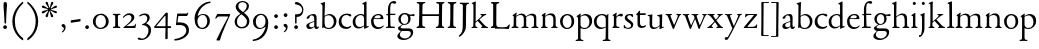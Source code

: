 SplineFontDB: 3.0
FontName: JonesOldstyle
FullName: Jones Oldstyle
FamilyName: Jones Oldstyle
Weight: Regular
Copyright: Created by trashman with FontForge 2.0 (http://fontforge.sf.net)
UComments: "Scan 6400, cut 1200, no scaling.+AAoA-Or cut 1250, scale 104.2%.+AAoA-Print at 14pt to match original size (DOUBLE CHECK THIS......)" 
Version: 0.1
ItalicAngle: 0
UnderlinePosition: -100
UnderlineWidth: 50
Ascent: 672
Descent: 328
LayerCount: 3
Layer: 0 0 "Back"  1
Layer: 1 0 "Fore"  0
Layer: 2 0 "backup"  0
NeedsXUIDChange: 1
XUID: [1021 658 797806517 11461781]
OS2Version: 0
OS2_WeightWidthSlopeOnly: 0
OS2_UseTypoMetrics: 1
CreationTime: 1288472788
ModificationTime: 1291015119
OS2TypoAscent: 0
OS2TypoAOffset: 1
OS2TypoDescent: 0
OS2TypoDOffset: 1
OS2TypoLinegap: 0
OS2WinAscent: 0
OS2WinAOffset: 1
OS2WinDescent: 0
OS2WinDOffset: 1
HheadAscent: 0
HheadAOffset: 1
HheadDescent: 0
HheadDOffset: 1
OS2Vendor: 'PfEd'
MarkAttachClasses: 1
DEI: 91125
Encoding: UnicodeBmp
UnicodeInterp: none
NameList: Adobe Glyph List
DisplaySize: -48
AntiAlias: 1
FitToEm: 1
WinInfo: 108 12 4
BeginPrivate: 9
BlueValues 7 [-12 0]
OtherBlues 2 []
BlueScale 8 0.039625
BlueShift 1 7
BlueFuzz 1 0
StdHW 4 [36]
StemSnapH 28 [20 25 30 36 44 48 63 79 86]
StdVW 4 [66]
StemSnapV 28 [65 66 68 71 72 75 78 80 84]
EndPrivate
BeginChars: 65537 84

StartChar: a
Encoding: 97 97 0
Width: 364
VWidth: 0
Flags: HW
HStem: -10 47<88.5 194.686 270 337.28> 329 40<130.874 215.384>
VStem: 28 78<44.3047 113.218> 39 88<262.215 307.223> 230 62<45.8875 160.999 181.616 317.1>
LayerCount: 3
Fore
SplineSet
169 327 m 0
 143.57050851 327 131 318 120 312 c 1
 120 312 120 287 110 270 c 0
 102 257 87 243 64 243 c 0
 47 243 41 254 41 261 c 0
 41 298 124 362 208 362 c 0
 264 362 291 339 291 262 c 0
 291 205 288 118 288 91 c 0
 288 68 290 43 310 43 c 0
 324 43 336 54 342 54 c 0
 347 54 348 50 348 45 c 0
 348 21 316 -9 289 -9 c 0
 251 -9 237 15 232 44 c 1
 206 18 171 -10 109 -10 c 0
 62 -10 33 24 33 64 c 0
 33 118 95 141 146 158 c 2
 232 186 l 1
 232 268 230 327 169 327 c 0
105 89 m 0
 105 51 129 33 165 33 c 0
 204 33 232 61 232 61 c 1
 232 169 l 1
 232 169 182 153 150 140 c 0
 112 125 105 104 105 89 c 0
EndSplineSet
EndChar

StartChar: b
Encoding: 98 98 1
Width: 445
VWidth: 10
Flags: HW
HStem: -3 29<166.027 272.68> 5 21G<62 70.5> 340 34<172.336 272.927>
VStem: 63 58<60.9202 318.859 342.355 564.411> 350 66<97.6526 263.286>
LayerCount: 3
Fore
SplineSet
412 184 m 0
 412 100 360 -10 217 -10 c 0
 159 -10 108 16 100 16 c 0
 79 16 78 -2 60 -2 c 0
 54 -2 52 2 52 10 c 0
 52 17 57 51 57 71 c 0
 59 229 61 393 61 554 c 0
 61 587 58 600 26 612 c 0
 18 615 14 619 14 623 c 0
 14 628 18 633 28 636 c 0
 55 644 85 654 105 662 c 0
 109 663 113 664 116 664 c 4
 122 664 125 661 125 649 c 0
 125 632 115 347 115 325 c 0
 115 317 115 316 121 320 c 0
 145 337 192 365 239 365 c 0
 334 365 412 281 412 184 c 0
220 17 m 0
 296 17 347 97 347 170 c 0
 347 256 293 333 210 333 c 0
 157 333 115 293 115 293 c 1
 115 180 l 2
 115 94 116 17 220 17 c 0
EndSplineSet
EndChar

StartChar: c
Encoding: 99 99 2
Width: 362
VWidth: -3
Flags: HW
HStem: -18 45<153.158 287.664> 327 35<146.834 262.709>
VStem: 21 61<100.775 254.837>
LayerCount: 3
Fore
SplineSet
334 318 m 0
 334 300 324 291 305 291 c 0
 285 291 268 310 253 318 c 0
 241 324 229 327 210 327 c 0
 127 327 85 260 85 183 c 0
 85 94 147 34 226 34 c 0
 290 34 311 66 323 66 c 0
 329 66 331 59 331 55 c 0
 331 22 270 -14 202 -14 c 0
 96 -14 18 46 18 159 c 0
 18 275 100 362 230 362 c 0
 269 362 334 355 334 318 c 0
EndSplineSet
EndChar

StartChar: d
Encoding: 100 100 3
Width: 445
VWidth: -5
Flags: HW
HStem: -14 39<143.498 257.321> 322 27<172.144 271.609>
VStem: 28 68<75.8731 237.919> 313 62<34.0037 37 50.309 291.836 341.554 593.25>
LayerCount: 3
Fore
SplineSet
288 35 m 0
 258 11 230 -13 163 -13 c 0
 65 -13 17 63 17 150 c 0
 17 268 111 350 228 350 c 0
 260 350 273 341 293 333 c 0
 301 330 302 328 302 342 c 2
 302 563 l 2
 302 587 290 592 275 595 c 0
 265 597 254 598 254 607 c 0
 254 612 257 615 263 618 c 0
 286 630 346 663 354 663 c 0
 361 663 363 657 363 642 c 0
 363 610 364 106 364 61 c 0
 364 44 367 39 373 39 c 0
 383 39 404 51 409 51 c 0
 413 51 416 45 416 32 c 0
 416 27 413 22 409 20 c 0
 382 9 318 -21 312 -21 c 0
 304 -21 302 -18 302 -10 c 0
 302 1 304 26 304 33 c 0
 304 51 296 42 288 35 c 0
213 323 m 0
 144 323 83 252 83 172 c 0
 83 88 115 23 197 23 c 0
 251 23 302 66 302 66 c 1
 302 235 l 2
 302 295 262 323 213 323 c 0
EndSplineSet
Layer: 2
SplineSet
288 35 m 4
 258 11 230 -13 163 -13 c 4
 65 -13 17 63 17 150 c 4
 17 268 111 350 228 350 c 4
 260 350 273 341 293 333 c 4
 301 330 302 328 302 342 c 6
 302 561 l 6
 302 587 290 591 275 593 c 4
 265 594 253 594 252 603 c 4
 251 613 257 616 263 619 c 4
 289 633 344 660 349 660 c 4
 358 660 363 658 363 640 c 4
 363 608 364 106 364 61 c 4
 364 44 367 39 373 39 c 4
 383 39 404 51 409 51 c 4
 413 51 416 45 416 32 c 4
 416 27 413 22 409 20 c 4
 382 9 316 -21 310 -21 c 4
 302 -21 300 -18 300 -10 c 4
 300 1 304 26 304 33 c 4
 304 51 296 42 288 35 c 4
213 323 m 4
 144 323 83 252 83 172 c 4
 83 88 115 23 197 23 c 4
 251 23 302 66 302 66 c 5
 302 235 l 6
 302 295 262 323 213 323 c 4
EndSplineSet
EndChar

StartChar: e
Encoding: 101 101 4
Width: 376
VWidth: 0
Flags: HW
HStem: -12 45<150.376 289.778> 236 22<109.001 258.271> 338 27<156.318 252.777>
VStem: 26 62<101.067 234.433> 270 66<243.5 320.151>
LayerCount: 3
Fore
SplineSet
26 172 m 0
 26 283 98 365 214 365 c 0
 311 365 336 300 336 248 c 0
 336 239 327 233 319 233 c 2
 103 236 l 2
 91 236 88 217 88 194 c 0
 88 112 130 33 223 33 c 0
 279 33 310 58 323 71 c 0
 327 75 331 78 335 78 c 0
 338 78 342 75 342 70 c 0
 342 67 341 64 339 60 c 0
 326 31 271 -12 199 -12 c 0
 87 -12 26 63 26 172 c 0
124 255 m 2
 226 257 l 2
 258 258 270 279 270 291 c 0
 270 318 241 336 209 336 c 0
 135 336 110 281 110 264 c 0
 110 257 111 255 124 255 c 2
EndSplineSet
EndChar

StartChar: f
Encoding: 102 102 5
Width: 285
VWidth: 0
Flags: HW
HStem: -3 33<20.4565 75.666 144.293 246.977> 322 32<131 258.999> 619 51<150.44 258.916>
VStem: 75 56<36.9089 317 354.052 579.829>
LayerCount: 3
Fore
SplineSet
242 603 m 0
 226 603 214 608 204 613 c 0
 195 618 187 619 180 619 c 0
 143 619 131 559 131 506 c 2
 131 354 l 1
 250 354 l 2
 258 354 259 350 259 338 c 0
 259 327 259 322 251 322 c 2
 131 322 l 1
 136 93 l 2
 137 34 138 33 184 33 c 2
 199 33 l 2
 221 33 247 33 247 13 c 0
 247 4 245 -3 219 -3 c 0
 188 -3 140 0 112 0 c 0
 88 0 59 -3 40 -3 c 0
 26 -3 20 0 20 10 c 0
 20 24 38 25 52 27 c 0
 69 30 76 40 76 50 c 2
 75 301 l 2
 75 317 75 317 61 317 c 2
 41 317 l 2
 27 317 27 322 27 327 c 0
 27 342 55 345 69 349 c 0
 77 352 75 356 75 368 c 0
 75 385 73 424 73 437 c 0
 73 534 92 598 138 639 c 0
 156 655 186 672 225 672 c 0
 250 672 280 662 280 634 c 0
 280 611 257 603 242 603 c 0
EndSplineSet
EndChar

StartChar: g
Encoding: 103 103 6
Width: 472
VWidth: 0
Flags: HW
HStem: -304 38<153.009 289.165> -71 65<125.305 359.139> 86 22<172.734 257.404> 289 53<353.243 462> 302 35<352 440.703> 336 32<166.166 266.621>
VStem: 34 62<-219.58 -145.828> 49 65<-20.5 36.6335> 58 62<154.993 293.796> 306 60<156.389 300.724> 370 59<-183.745 -84.5949>
DStem2: 112 64 144 66 0.787938 0.615755<-17.3525 52.354>
LayerCount: 3
Fore
SplineSet
212 86 m 0xe8e0
 200 86 184 88 176 89 c 1
 176 89 161 81 144 66 c 0
 130 54 114 36 114 28 c 0xe960
 114 0 138 -6 206 -6 c 2
 320 -6 l 2
 391 -6 429 -39 429 -99 c 0
 429 -224 309 -304 191 -304 c 0
 119 -304 34 -275 34 -202 c 0xea60
 34 -154 88 -110 124 -70 c 1
 97 -64 49 -41 49 0 c 0xe960
 49 30 84 46 112 64 c 0
 143 84 155 94 155 94 c 1
 120 112 58 149 58 227 c 0
 58 295 122 368 216 368 c 0xe4e0
 291 368 325 337 336 337 c 0xe8e0
 345 337 436 342 441 342 c 0
 458 342 462 340 462 324 c 2
 462 304 l 2
 462 291 451 289 444 289 c 0xf0e0
 437 289 357 302 353 302 c 0
 352 302 352 301 352 300 c 0
 352 294 366 272 366 236 c 0
 366 144 296 86 212 86 c 0xe8e0
370 -124 m 0
 370 -79 329 -71 278 -71 c 2
 148 -71 l 1
 124 -93 96 -114 96 -170 c 0xe260
 96 -221 161 -266 222 -266 c 0
 291 -266 370 -221 370 -124 c 0
213 108 m 0
 275 108 306 150 306 227 c 0
 306 286 277 336 216 336 c 0
 153 336 120 276 120 220 c 0xe4e0
 120 167 152 108 213 108 c 0
EndSplineSet
EndChar

StartChar: h
Encoding: 104 104 7
Width: 471
VWidth: 0
Flags: HW
HStem: -2 28<30.0844 74.1543 143.822 214.941 288.039 334.25 409.34 456.907> 324 38<211.899 308.943>
VStem: 76 59<30.4375 285.636 298.236 594.612> 342 61<30.1875 290.913>
LayerCount: 3
Fore
SplineSet
258 324 m 0
 187 324 135 266 135 266 c 1
 135 173 l 2
 135 143 135 114 136 83 c 0
 138 26 146 30 196 26 c 0
 205 25 215 22 215 11 c 0
 215 0 206 -2 192 -2 c 0
 178 -2 127 0 108 0 c 0
 89 0 64 -2 49 -2 c 0
 38 -2 30 0 30 11 c 0
 30 22 43 21 56 26 c 0
 73 32 76 36 76 58 c 0
 76 215 76 375 75 531 c 0
 75 580 74 588 33 605 c 0
 28 607 24 612 24 616 c 0
 24 619 27 623 32 625 c 0
 85 641 121 662 130 662 c 0
 135 662 137 651 137 646 c 0
 137 624 133 319 133 297 c 0
 133 291 135 292 139 294 c 0
 175 320 219 362 285 362 c 0
 361 362 400 325 401 244 c 2
 403 78 l 2
 403 32 412 31 444 27 c 0
 452 26 457 21 457 14 c 0
 457 2 449 -2 435 -2 c 0
 421 -2 394 0 375 0 c 0
 356 0 324 -2 309 -2 c 0
 298 -2 288 0 288 11 c 0
 288 21 294 24 304 25 c 0
 334 28 342 43 342 78 c 2
 342 160 l 2
 342 250 334 324 258 324 c 0
EndSplineSet
EndChar

StartChar: i
Encoding: 105 105 8
Width: 225
VWidth: 0
Flags: HW
HStem: -2 29<31.6785 71.8066 141.475 186.394> 576 79<72.393 143.607>
VStem: 68 80<580.181 650.607> 75 60<28 302.261>
LayerCount: 3
Fore
SplineSet
40 326 m 0xd0
 63 337 92 355 116 374 c 0
 120 377 124 379 127 379 c 0
 131 379 135 375 135 365 c 2
 133 74 l 2
 133 46 150 30 164 26 c 0
 186 20 190 16 190 8 c 0
 190 2 184 -2 176 -2 c 0
 154 -2 133 0 107 0 c 0
 90 0 60 -2 55 -2 c 0
 43 -2 31 -2 31 9 c 0
 31 20 45 21 58 27 c 0
 74 34 74 43 74 78 c 0
 74 141 75 209 75 270 c 0
 75 297 66 302 43 306 c 0
 27 309 29 321 40 326 c 0xd0
68 615 m 4xe0
 68 637 86 655 108 655 c 4
 130 655 148 637 148 615 c 4
 148 593 130 576 108 576 c 4
 86 576 68 593 68 615 c 4xe0
EndSplineSet
EndChar

StartChar: j
Encoding: 106 106 9
Width: 207
VWidth: 0
Flags: HW
HStem: -228 50<2 53.5938> 576 79<72.393 143.607>
VStem: 68 80<580.181 650.607> 76 61<-123.033 313.266>
LayerCount: 3
Fore
SplineSet
68 615 m 0xe0
 68 637 86 655 108 655 c 0
 130 655 148 637 148 615 c 0
 148 593 130 576 108 576 c 0
 86 576 68 593 68 615 c 0xe0
45 316 m 0
 33 318 28 320 28 326 c 0
 28 329 30 333 38 336 c 0
 102 359 127 377 131 377 c 0
 134 377 140 375 140 371 c 0
 140 338 137 319 137 295 c 2
 137 2 l 2
 137 -94 116 -132 82 -179 c 0
 53 -219 37 -228 10 -228 c 0
 2 -228 2 -227 2 -211 c 2
 2 -193 l 2
 2 -180 6 -178 12 -178 c 2
 33 -178 l 2
 48 -178 50 -170 57 -147 c 0
 67 -116 76 -61 76 35 c 2
 76 168 l 2xd0
 76 301 71 311 45 316 c 0
EndSplineSet
EndChar

StartChar: k
Encoding: 107 107 10
Width: 471
VWidth: 0
Flags: HW
HStem: -2 25<36.065 76.3938 147 190.985 277.015 306.681 404.687 452.985> 325 25<258.093 293.974 361.921 407.885>
VStem: 86 56<26.4429 155.312 164.003 603.62> 294 114<298.5 345>
DStem2: 251 194 207 158 0.67413 -0.738612<-21.1781 151.218>
LayerCount: 3
Fore
SplineSet
133 662 m 0
 141 662 147 655 146 645 c 0
 142 579 142 556 142 416 c 2
 142 181 l 2
 142 168 141 164 144 164 c 0
 150 164 167 180 170 183 c 0
 201 210 294 285 294 312 c 0
 294 318 285 323 278 325 c 0
 266 328 258 329 258 339 c 0
 258 350 269 350 280 350 c 0
 289 350 317 349 331 349 c 0
 347 349 379 352 387 352 c 0
 398 352 408 351 408 339 c 0
 408 330 400 326 391 324 c 0
 382 322 362 314 349 304 c 0
 320 284 284 255 253 226 c 0
 245 219 238 214 238 211 c 0
 238 207 244 202 251 194 c 2
 366 68 l 2
 391 41 408 30 440 23 c 0
 448 21 453 18 453 11 c 0
 453 -1 445 -2 431 -2 c 0
 417 -2 387 0 368 0 c 0
 349 0 312 -2 297 -2 c 0
 286 -2 277 0 277 11 c 0
 277 17 282 22 292 24 c 0
 306 27 307 33 307 40 c 0
 307 48 301 56 294 63 c 2
 207 158 l 2
 200 166 194 173 190 173 c 0
 187 173 185 171 178 166 c 2
 151 144 l 2
 141 136 136 133 136 114 c 2
 136 69 l 2
 136 36 151 27 179 23 c 0
 186 22 191 18 191 11 c 0
 191 -1 182 -2 168 -2 c 0
 154 -2 123 0 110 0 c 0
 91 0 72 -2 57 -2 c 0
 46 -2 36 -2 36 9 c 0
 36 19 41 20 51 22 c 0
 82 28 83 44 83 72 c 0
 85 182 86 282 86 385 c 0
 86 442 85 499 85 561 c 0
 85 596 73 602 47 611 c 0
 38 614 39 624 51 628 c 0
 94 643 125 662 133 662 c 0
EndSplineSet
EndChar

StartChar: l
Encoding: 108 108 11
Width: 234
VWidth: -2
Flags: HW
HStem: -2 29<25.3804 82.756 154.348 207.872>
VStem: 85 64<30.7854 602.997>
LayerCount: 3
Fore
SplineSet
151 67 m 0
 151 29 168 31 196 25 c 0
 202 24 209 18 209 11 c 0
 209 -1 201 -2 187 -2 c 0
 176 -2 160 0 118 0 c 0
 99 0 62 -4 47 -4 c 0
 36 -4 27 -2 27 9 c 0
 27 19 32 25 42 27 c 0
 84 35 87 37 87 58 c 0
 87 255 83 380 83 569 c 0
 83 594 70 600 48 610 c 0
 40 613 37 617 37 621 c 0
 37 627 45 631 56 635 c 0
 84 644 132 664 139 664 c 0
 143 664 149 662 149 652 c 0
 149 456 150 260 151 67 c 0
EndSplineSet
EndChar

StartChar: m
Encoding: 109 109 12
Width: 715
VWidth: 0
Flags: HW
HStem: -2 29<13.052 59.2233 136.644 188.941 261.07 314.418 382.596 436.907 512.07 565.516 638.624 686.838> 326 36<200.227 292.267 460.341 541.092>
VStem: 69 62<32.6486 296.421> 320 60<30.3663 289.816> 574 59<31.5 297.837>
LayerCount: 3
Fore
SplineSet
320 210 m 2
 320 278 312 326 229 326 c 0
 175 326 131 278 131 278 c 1
 130 212 129 147 129 81 c 0
 129 34 141 32 174 27 c 0
 186 25 189 18 189 11 c 0
 189 -2 180 -2 163 -2 c 0
 149 -2 122 0 103 0 c 0
 84 0 57 -2 42 -2 c 0
 31 -2 13 0 13 11 c 0
 13 22 21 26 30 28 c 0
 60 33 67 42 67 81 c 0
 67 149 69 237 69 275 c 0
 69 297 61 299 46 308 c 0
 36 313 35 321 45 327 c 0
 74 344 99 362 114 374 c 0
 118 377 130 387 137 387 c 0
 141 387 143 385 143 378 c 0
 143 371 133 327 133 317 c 0
 133 305 135 304 140 308 c 0
 173 337 231 362 270 362 c 0
 354 362 375 290 375 290 c 1
 375 290 453 360 524 360 c 0
 620 360 632 305 632 272 c 2
 633 83 l 2
 633 37 637 32 674 25 c 0
 680 24 687 18 687 11 c 0
 687 -1 678 -2 665 -2 c 0
 651 -2 627 0 608 0 c 0
 589 0 548 -2 533 -2 c 0
 522 -2 512 0 512 11 c 0
 512 21 518 25 528 26 c 0
 570 31 574 42 574 99 c 2
 574 218 l 2
 574 278 560 320 492 320 c 0
 438 320 406 294 379 272 c 1
 379 272 381 232 381 216 c 2
 380 66 l 2
 380 24 390 31 420 26 c 0
 433 24 437 18 437 11 c 0
 437 -1 429 -2 415 -2 c 0
 401 -2 374 0 355 0 c 0
 336 0 296 -2 281 -2 c 0
 270 -2 261 0 261 11 c 0
 261 21 267 26 276 27 c 0
 317 32 320 30 320 99 c 2
 320 210 l 2
EndSplineSet
EndChar

StartChar: n
Encoding: 110 110 13
Width: 471
VWidth: 0
Flags: HW
HStem: -2 29<23.0843 63.8129 137.92 192.85 279.072 324.685 398.269 443.84> 324 40<195.558 298.447>
VStem: 71 59<28.8606 293.968> 334 59<29.2893 292.416>
LayerCount: 3
Fore
SplineSet
392 83 m 0
 392 47 399 29 418 26 c 0
 430 24 444 21 444 11 c 0
 444 -1 437 -2 423 -2 c 0
 409 -2 387 0 368 0 c 0
 349 0 314 -2 299 -2 c 0
 288 -2 279 0 279 11 c 0
 279 25 290 26 304 27 c 0
 332 30 332 63 333 99 c 0
 334 135 334 169 334 205 c 0
 334 242 332 270 313 292 c 0
 294 314 266 324 239 324 c 0
 176 324 130 277 130 277 c 1
 130 87 l 2
 130 48 139 29 159 27 c 0
 174 26 193 24 193 11 c 0
 193 -1 180 -2 163 -2 c 0
 149 -2 122 0 103 0 c 0
 84 0 62 -2 47 -2 c 0
 36 -2 23 0 23 11 c 0
 23 23 36 23 48 25 c 0
 68 28 69 63 69 97 c 0
 70 148 71 232 71 251 c 0
 71 290 64 299 48 309 c 0
 39 315 39 322 51 329 c 0
 73 342 93 355 108 366 c 0
 115 371 127 380 134 380 c 0
 138 380 140 378 140 371 c 0
 140 365 132 331 131 312 c 0
 130 297 138 302 148 310 c 0
 185 340 215 364 276 364 c 0
 374 364 393 297 393 216 c 0
 393 172 392 127 392 83 c 0
EndSplineSet
EndChar

StartChar: o
Encoding: 111 111 14
Width: 410
VWidth: 0
Flags: HW
HStem: -7 27<157.665 247.898> 331 31<156.849 253.419>
VStem: 26 65<86.3209 262.655> 310 70<85.0626 277.589>
LayerCount: 3
Fore
SplineSet
92 173 m 0
 92 100 131 19 205 19 c 0
 230 19 314 24 314 179 c 0
 314 268 277 332 204 332 c 0
 165 332 92 291 92 173 c 0
26 181 m 0
 26 289 114 363 210 363 c 0
 300 363 380 306 380 176 c 0
 380 68 304 -10 202 -10 c 0
 89 -10 26 78 26 181 c 0
EndSplineSet
EndChar

StartChar: p
Encoding: 112 112 15
Width: 455
VWidth: 0
Flags: W
HStem: -299 31<13.0291 70.375 146.537 211.594> -8 26<180.603 291.848> 330 36<195.703 296.596>
VStem: 77 62<-264.102 15 47.375 293.498> 361 67<99.5379 261.428>
LayerCount: 3
Fore
SplineSet
76 -225 m 0
 77 -180 77 155 77 227 c 0
 77 274 74 282 45 301 c 0
 35 307 36 313 45 318 c 0
 105 353 128 377 136 377 c 0
 139 377 144 375 144 368 c 0
 144 362 139 334 139 324 c 0
 139 314 143 319 150 323 c 0
 174 337 218 366 265 366 c 0
 349 366 428 323 428 190 c 0
 428 81 346 -8 231 -8 c 0
 195 -8 161 2 139 15 c 1
 139 -205 l 2
 139 -263 153 -263 175 -268 c 0
 189 -271 212 -273 212 -286 c 0
 212 -296 203 -299 189 -299 c 0
 183 -299 153 -296 108 -296 c 0
 78 -296 49 -299 37 -299 c 0
 23 -299 13 -295 13 -284 c 0
 13 -270 33.2764551555 -269.573532919 49 -266 c 0
 71 -261 75 -249 76 -225 c 0
361 172 m 0
 361 250 314 330 244 330 c 0
 181 330 151 304 139 295 c 1
 139 97 l 2
 139 70 164 18 231 18 c 0
 327 18 361 88 361 172 c 0
EndSplineSet
EndChar

StartChar: q
Encoding: 113 113 16
Width: 455
VWidth: 0
Flags: HW
HStem: -306 31<242.02 309.918 384.791 437.979> -10 36<162.056 275.055> 334 30<162.393 275.49>
VStem: 23 66<94.0876 263.615> 319 62<-270.211 20.2422 40.2383 302.529>
LayerCount: 3
Fore
SplineSet
234 26 m 0
 275 26 319 50 319 50 c 1
 319 243 l 2
 319 309 263 334 218 334 c 0
 137 334 89 256 89 178 c 0
 89 95 139 26 234 26 c 0
420 -275 m 0
 432 -276 438 -284 438 -291 c 0
 438 -298 431 -306 415 -306 c 0
 400 -306 364 -304 345 -304 c 0
 322 -304 276 -306 259 -306 c 0
 249 -306 242 -301 242 -291 c 0
 242 -284 247 -276 262 -275 c 0
 308 -271 313 -272 315 -226 c 0
 319 -144 319 -22 319 22 c 0
 319 33 314 32 307 27 c 0
 283 9 246 -10 199 -10 c 0
 82 -10 23 66 23 172 c 0
 23 285 104 364 234 364 c 0
 300 364 334 330 340 330 c 0
 349 330 352 337 359 348 c 0
 363 354 368 369 376 369 c 0
 380 369 386 368 386 358 c 0
 386 350 381 315 381 273 c 2
 381 -224 l 2
 381 -266 385 -272 420 -275 c 0
EndSplineSet
EndChar

StartChar: r
Encoding: 114 114 17
Width: 310
VWidth: 0
Flags: HW
HStem: -2 30<32.1152 62.7021 141.747 212.952> 299 60<186.849 280.67>
VStem: 71 62<33.8647 278.341 287.001 304.312>
LayerCount: 3
Fore
SplineSet
261 288 m 0
 237 288 221 299 196 299 c 0
 158 299 134 252 134 242 c 2
 134 74 l 2
 134 30 158 32 193 27 c 0
 207 25 213 20 213 12 c 0
 213 6 209 -2 195 -2 c 0
 173 -2 138 0 112 0 c 0
 105 0 71 -2 56 -2 c 0
 38 -2 33 1 33 8 c 0
 33 15 40 22 50 26 c 0
 69 33 73 56 73 85 c 2
 73 260 l 2
 73 293 70 300 47 306 c 0
 34 309 34 319 48 326 c 0
 85 344 124 383 135 383 c 0
 138 383 142 382 142 371 c 0
 142 360 133 316 133 291 c 0
 133 288 134 285 136 285 c 0
 138 285 170 317 173 320 c 0
 201 344 226 358 256 358 c 0
 270 358 298 351 298 321 c 0
 298 296 278 288 261 288 c 0
EndSplineSet
EndChar

StartChar: s
Encoding: 115 115 18
Width: 295
VWidth: -5
Flags: HW
HStem: -11 29<76.2743 176.806> -1 83<22.4426 55.8079> 284 74<221.25 251.798> 335 29<124.224 210.255>
VStem: 45 63<241.455 322.377> 199 59<34.7339 127.201>
LayerCount: 3
Fore
SplineSet
118 -9 m 4
 93 -9 68 -5 46 3 c 4
 26 10 18 15 18 23 c 4
 18 39 19 55 20 71 c 4x4c
 20 78 25 84 34 84 c 4x4c
 44 84 49 68 55 57 c 4
 68 34 93 20 120 20 c 4
 161 20 202 39 202 75 c 4
 202 159 44 167 44 269 c 4
 44 337 107 367 172 367 c 4
 190 367 209 363 227 359 c 4
 244 355 249 349 250 334 c 4
 250 324 251 314 251 304 c 4
 251 291 246 285 240 285 c 4
 235 285 230 288 227 294 c 4
 214 315 199 335 168 335 c 4
 132 335 105 315 105 288 c 4
 105 220 257 200 257 98 c 4
 257 26 192 -9 118 -9 c 4
EndSplineSet
EndChar

StartChar: t
Encoding: 116 116 19
Width: 312
VWidth: -2
Flags: HW
HStem: -10 49<149.552 253.241> 314 39<138.225 282.998>
VStem: 68 65<53.8892 307.877>
LayerCount: 3
Fore
SplineSet
63 89 m 2
 63 300 l 2
 63 309 62 312 55 312 c 2
 46 312 l 2
 32 312 29 317 29 324 c 0
 29 332 34 339 43 346 c 0
 65 364 91 400 100 415 c 0
 104 422 110 425 115 425 c 0
 122 425 126 419 126 408 c 2
 126 367 l 2
 126 358 126 357 134 357 c 2
 261 359 l 2
 270 359 270 356 270 338 c 0
 270 322 266 317 258 317 c 2
 134 315 l 2
 126 315 125 314 125 304 c 2
 125 125 l 2
 125 68 151 42 190 42 c 0
 212 42 234 51 249 58 c 0
 255 61 264 64 270 64 c 0
 275 64 278 60 278 55 c 0
 278 25 207 -5 164 -5 c 0
 107 -5 63 30 63 89 c 2
EndSplineSet
EndChar

StartChar: u
Encoding: 117 117 20
Width: 438
VWidth: 0
Flags: HW
HStem: -13 39<147.24 243.744> 319 28<19.0843 63.9096 258.007 306.109>
VStem: 64 66<41.6222 315.609> 68 69<104.422 350.815> 316 66<38.0051 44 63.365 312.234>
DStem2: 393 39 421 21 0.935948 0.352139<-6.81602 29.0299>
LayerCount: 3
Fore
SplineSet
265 319 m 0
 262 320 256 321 256 333 c 0
 256 345 264 345 280 346 c 0
 313 348 337 354 363 361 c 0
 366 362 369 363 371 363 c 0
 378 363 381 357 381 346 c 0
 381 333 376 167 376 60 c 0
 376 43 377 38 384 38 c 0
 387 38 401 44 411 48 c 0
 420 52 422 45 422 32 c 0
 422 28 418 26 414 25 c 0
 388 15 326 -14 316 -14 c 0
 312 -14 311 -12 311 -5 c 0
 312 6 314 29 315 49 c 0
 315 65 313 64 301 52 c 0
 268 19 224 -11 165 -11 c 0
 101 -11 66 24 66 105 c 2
 66 294 l 2
 66 315 52 317 24 321 c 0
 21 321 17 323 17 335 c 0
 17 346 32 346 44 347 c 0
 81 349 99 353 123 360 c 0
 125 361 127 361 129 361 c 0
 133 361 135 358 135 350 c 0
 130 276 129 183 129 97 c 0
 129 38 170 27 204 27 c 0
 267 27 316 88 316 88 c 1
 316 255 l 2
 316 299 315 305 265 319 c 0
EndSplineSet
EndChar

StartChar: v
Encoding: 118 118 21
Width: 423
VWidth: 0
Flags: HW
HStem: -12 21G<206 214.5> 327 27<13.0262 57.4887 137.142 175.988 282.093 321.537 371.523 405.381>
VStem: 322 84<307 347>
LayerCount: 3
Fore
SplineSet
58 313 m 0
 47 325 42 324 29 327 c 0
 19 329 13 333 13 341 c 0
 13 351 22 354 33 354 c 0
 41 354 58 352 96 352 c 0
 130 352 149 354 158 354 c 0
 168 354 176 351 176 340 c 0
 176 330 160 328 148 325 c 0
 141 323 137 322 137 310 c 0
 137 294 223 87 229 87 c 0
 233 87 295 226 316 286 c 0
 320 296 322 304 322 310 c 0
 322 319 314 324 302 328 c 0
 290 332 282 332 282 342 c 0
 282 353 293 354 304 354 c 0
 313 354 324 352 352 352 c 0
 374 352 385 354 393 354 c 0
 404 354 406 349 406 345 c 0
 406 336 401 333 391 330 c 0
 359 320 328 227 286 139 c 0
 263 90 243 39 226 -2 c 0
 223 -9 219 -12 210 -12 c 0
 202 -12 196 -9 193 -2 c 0
 153 97 76 292 58 313 c 0
EndSplineSet
EndChar

StartChar: w
Encoding: 119 119 22
Width: 631
VWidth: 0
Flags: HW
HStem: -12 93<206 229.908 424 446.67> 329 25<18.0262 67.8906 145.537 182.993 238.109 290.399 369.056 411.843 504.007 541.645 591.008 623.971>
VStem: 314 54<231.371 314.955> 543 81<304.5 344.5>
LayerCount: 3
Fore
SplineSet
76 306 m 0
 68 325 47 325 34 327 c 0
 24 329 18 333 18 341 c 0
 18 351 27 354 38 354 c 0
 46 354 58 352 96 352 c 0
 137 352 152 354 161 354 c 0
 176 354 183 352 183 341 c 0
 183 331 174 332 162 329 c 0
 149 326 145 320 145 312 c 0
 145 306 147 299 150 291 c 0
 168 234 225 81 228 81 c 0
 231 81 280 183 311 247 c 0
 313 252 314 256 314 260 c 0
 314 266 313 272 310 279 c 0
 298 307 298 326 254 329 c 0
 244 330 238 335 238 343 c 0
 238 353 247 354 258 354 c 0
 266 354 292 352 327 352 c 0
 370 352 381 354 398 354 c 0
 409 354 412 348 412 344 c 0
 412 333 406 331 396 330 c 0
 369 327 368 318 368 307 c 0
 368 284 440 84 446 84 c 0
 451 84 512 222 538 286 c 0
 541 293 543 301 543 308 c 0
 543 318 539 326 525 328 c 0
 513 330 504 331 504 341 c 0
 504 352 513 354 524 354 c 0
 533 354 542 352 566 352 c 0
 588 352 602 354 610 354 c 0
 621 354 624 349 624 342 c 0
 624 335 614 331 606 329 c 0
 581 322 547 233 507 146 c 0
 484 97 458 42 443 -1 c 0
 441 -8 437 -12 428 -12 c 0
 420 -12 414 -9 412 -2 c 0
 411 0 334 228 329 228 c 0
 326 228 291 155 261 89 c 0
 242 48 234 12 228 -2 c 0
 225 -9 219 -12 210 -12 c 0
 202 -12 197 -10 194 -3 c 0
 169 65 96 261 76 306 c 0
EndSplineSet
EndChar

StartChar: x
Encoding: 120 120 23
Width: 423
VWidth: 0
Flags: HWO
HStem: -2 28<6.04594 50.5105 116.04 151.941 357.41 400.918> 327 27<11.0262 62.9961 155.255 191.785 255.023 291.698 346.463 393.884>
VStem: 292 102<301.5 344>
DStem2: 215 218 178 178 0.633238 -0.773957<-109.863 5.99913 46.5765 171.439>
LayerCount: 3
Fore
SplineSet
231 11 m 0
 231 31 269 17 269 40 c 0
 269 53 225 117 207 138 c 0
 199 148 200 150 193 142 c 0
 172 118 116 55 116 41 c 0
 116 32 122 30 134 26 c 0
 146 22 152 19 152 11 c 0
 152 0 143 -2 132 -2 c 0
 123 -2 91 0 77 0 c 0
 61 0 31 -2 23 -2 c 0
 12 -2 6 0 6 11 c 0
 6 20 13 24 25 26 c 0
 58 32 141 117 180 163 c 0
 187 171 184 170 178 178 c 0
 119 257 88 296 63 314 c 0
 50 324 42 324 29 327 c 0
 19 329 11 333 11 341 c 0
 11 351 20 354 31 354 c 0
 39 354 71 352 106 352 c 0
 147 352 164 354 173 354 c 0
 188 354 192 352 192 343 c 0
 192 334 186 332 174 329 c 0
 165 327 155 321 155 311 c 0
 155 308 156 305 158 302 c 0
 169 282 203 234 215 218 c 0
 222 209 223 214 227 218 c 0
 248 239 292 293 292 310 c 0
 292 319 287 324 275 328 c 0
 263 332 255 331 255 341 c 0
 255 352 266 354 277 354 c 0
 286 354 296 352 325 352 c 0
 354 352 371 354 379 354 c 0
 394 354 394 346 394 342 c 0
 394 330 376 326 365 324 c 0
 341 320 297 262 241 198 c 0
 234 190 235 189 241 181 c 0
 297 107 332 64 353 44 c 0
 365 32 375 29 385 26 c 0
 395 23 401 17 401 11 c 0
 401 1 394 -2 381 -2 c 0
 373 -2 331 0 315 0 c 0
 301 0 262 -2 253 -2 c 0
 238 -2 231 0 231 11 c 0
EndSplineSet
EndChar

StartChar: y
Encoding: 121 121 24
Width: 465
VWidth: 0
Flags: HW
HStem: -306 73<21.0405 95.9973> 325 29<402.211 447.721> 332 22<21.0044 67.1339 152.64 199.993 324.059 355.029>
VStem: 358 90<307 347>
LayerCount: 3
Fore
SplineSet
37 332 m 0xb0
 27 333 21 335 21 343 c 0
 21 353 27 354 38 354 c 0
 46 354 66 352 106 352 c 0
 149 352 169 354 178 354 c 0
 193 354 200 354 200 343 c 0
 200 333 191 331 179 330 c 0
 154 327 151 324 151 312 c 0
 151 299 241 51 247 51 c 0
 252 51 358 302 358 312 c 0
 358 321 352 326 340 330 c 0
 329 334 324 337 324 344 c 0
 324 349 328 354 342 354 c 0xb0
 351 354 365 352 384 352 c 0
 406 352 423 354 431 354 c 0
 442 354 448 351 448 343 c 0
 448 326 433 328 423 325 c 0xd0
 410 321 404 318 390 289 c 2
 323 147 l 2
 291 79 259 10 225 -56 c 0
 179 -146 127 -242 96 -286 c 0
 87 -298 71 -306 57 -306 c 0
 31 -306 17 -286 17 -267 c 0
 17 -249 29 -233 53 -233 c 0
 66 -233 74 -238 78 -238 c 0
 88 -238 96 -228 103 -217 c 0
 136 -158 209 -22 209 -15 c 0
 209 -7 118 208 85 288 c 0
 72 320 68 328 37 332 c 0xb0
EndSplineSet
EndChar

StartChar: z
Encoding: 122 122 25
Width: 390
VWidth: 0
Flags: HW
HStem: 0 28<112.009 297.938> 330 24<114.144 274.993>
VStem: 275 80<307.251 340>
LayerCount: 3
Fore
SplineSet
76 354 m 2
 347 354 l 2
 355 354 358 350 358 346 c 0
 358 335 352 328 349 324 c 0
 305 270 112 46 112 33 c 0
 112 28 124 28 134 28 c 0
 242 28 264 32 285 37 c 0
 305 42 312 52 330 77 c 0
 333 82 337 90 343 90 c 0
 354 90 355 87 355 83 c 0
 355 69 350 48 347 7 c 0
 347 5 346 0 333 0 c 2
 26 0 l 2
 20 0 18 5 18 10 c 0
 18 13 21 16 22 18 c 0
 69 75 275 323 275 328 c 0
 275 330 265 330 253 330 c 2
 202 330 l 2
 173 330 145 328 119 320 c 0
 111 318 99 309 93 303 c 0
 79 289 74 270 64 270 c 0
 55 270 53 275 53 285 c 0
 53 290 57 323 59 343 c 0
 60 351 70 354 76 354 c 2
EndSplineSet
EndChar

StartChar: A
Encoding: 65 65 26
Width: 364
VWidth: 0
Flags: HW
HStem: -7 47<88.5 194.686 270 337.28> 332 40<130.874 215.384>
VStem: 28 78<47.3047 116.218> 39 88<265.215 310.223> 230 62<48.8875 163.999 184.616 320.1>
LayerCount: 3
Fore
Refer: 0 97 N 1 0 0 1 0 0 2
EndChar

StartChar: B
Encoding: 66 66 27
Width: 445
VWidth: 0
Flags: HW
HStem: -13 29<166.027 272.68> -5 21<62 70.5> 330 34<172.336 272.927>
VStem: 63 58<50.9202 308.859 332.355 554.411> 350 66<87.6526 253.286>
LayerCount: 3
Fore
Refer: 1 98 N 1 0 0 1 0 0 2
EndChar

StartChar: C
Encoding: 67 67 28
Width: 362
VWidth: 0
Flags: HW
HStem: -15 45<153.158 287.664> 330 35<146.834 262.709>
VStem: 21 61<103.775 257.837>
LayerCount: 3
Fore
Refer: 2 99 N 1 0 0 1 0 0 2
EndChar

StartChar: D
Encoding: 68 68 29
Width: 445
VWidth: 0
Flags: HW
HStem: -9 39<143.498 257.321> 327 27<172.144 271.609>
VStem: 28 68<80.8731 242.919> 313 62<39.0037 42 55.309 296.836 346.554 598.25>
LayerCount: 3
Fore
Refer: 3 100 N 1 0 0 1 0 0 2
EndChar

StartChar: E
Encoding: 69 69 30
Width: 376
VWidth: 0
Flags: HW
HStem: -12 45<150.376 289.778> 236 22<109.001 258.271> 338 27<156.318 252.777>
VStem: 26 62<101.067 234.433> 270 66<243.5 320.151>
LayerCount: 3
Fore
Refer: 4 101 N 1 0 0 1 0 0 2
EndChar

StartChar: F
Encoding: 70 70 31
Width: 285
VWidth: 0
Flags: HW
HStem: -3 30<21.1172 54 143.875 245.992> 312 29<26.8413 44> 321 33<136.099 258.999> 620 50<156.052 257.321>
VStem: 74 62<31.4866 311.837 354.16 568.619>
LayerCount: 3
Fore
Refer: 5 102 N 1 0 0 1 0 0 2
EndChar

StartChar: G
Encoding: 71 71 32
Width: 472
VWidth: 0
Flags: HW
HStem: -304 37<156.479 289.455> -72 66<129.81 359.46> 87 22<169.781 256.191> 288 54<353.243 459> 302 37<352 440.703> 336 31<167.207 265.844>
VStem: 39 59<-220.137 -142.455> 50 64<-16.5 36.955> 58 62<153.264 294.681> 304 62<157.178 300.724> 370 62<-184.447 -84.7983>
LayerCount: 3
Fore
Refer: 6 103 N 1 0 0 1 0 0 2
EndChar

StartChar: H
Encoding: 72 72 33
Width: 785
VWidth: 0
Flags: HW
HStem: -3 35<37.1441 92.2484 192.033 255.977 520.133 578.511 681.256 730.925> 294 44<184.004 596.757> 608 33<44.0476 80 198.015 258.885 530.048 589.75 687.689 735.884>
VStem: 101 82<38.5325 294 338 555.846> 108 76<133.247 294 338 598.625> 597 78<45.1378 293.972> 600 80<128.434 293.912 338.022 599.939>
LayerCount: 3
Fore
SplineSet
238 32 m 2xf4
 255 30 256 21 256 13 c 0
 256 3 248 -3 239 -3 c 0
 225 -3 186 0 149 0 c 0
 110 0 70 -3 56 -3 c 0
 45 -3 37 2 37 12 c 0
 37 25 45 30 55 31 c 2
 67 32 l 2
 105 35 100 88 101 126 c 0xf4
 104 281 108 410 108 563 c 0
 108 583 101 601 80 605 c 2
 59 608 l 2
 48 610 44 616 44 626 c 0
 44 637 57 641 68 641 c 0
 78 641 124 638 149 638 c 0
 186 638 220 641 244 641 c 0
 256 641 259 633 259 626 c 0
 259 616 249 613 240 611 c 0
 214 606 190 598 189 566 c 0
 187 487 184 422 184 357 c 0
 184 340 187 338 202 338 c 2
 576 338 l 2
 597 338 600 341 600 366 c 2
 603 555 l 2
 603 585 587 606 545 608 c 0
 534 609 530 616 530 626 c 0
 530 640 543 641 554 641 c 0
 564 641 614 638 639 638 c 0
 655 638 697 641 721 641 c 0
 733 641 736 633 736 626 c 0
 736 615 726 612 710 607 c 0
 692 601 681 589 680 566 c 0xea
 676 388 675 261 675 95 c 0
 675 59 677 34 715 28 c 0
 727 26 731 21 731 13 c 0
 731 3 726 -3 717 -3 c 0
 703 -3 671 0 634 0 c 0
 595 0 550 -3 536 -3 c 0
 525 -3 520 2 520 12 c 0
 520 25 527 27 536 29 c 0
 549 32 559 33 567 38 c 0
 592 54 591 88 593 126 c 0
 596 178 597 225 597 270 c 0
 597 293 595 294 570 294 c 2
 202 294 l 2
 184 294 183 292 183 273 c 2
 183 104 l 2
 183 70 183 38 220 34 c 2
 238 32 l 2xf4
EndSplineSet
EndChar

StartChar: I
Encoding: 73 73 34
Width: 303
VWidth: 0
Flags: HW
HStem: -3 31<42.0118 93.5705 194.222 252.985> 608 33<44.0476 80 198.964 258.919>
VStem: 108 80<34.9016 600.035>
LayerCount: 3
Fore
SplineSet
238 28 m 2
 250 27 253 21 253 13 c 0
 253 3 248 -3 239 -3 c 0
 225 -3 186 0 149 0 c 0
 110 0 71 -3 57 -3 c 0
 46 -3 42 2 42 12 c 0
 42 25 50 28 58 29 c 2
 70 30 l 2
 108 33 102 90 104 128 c 0
 108 211 108 278 108 350 c 2
 108 563 l 2
 108 583 101 601 80 605 c 2
 59 608 l 2
 48 610 44 616 44 626 c 0
 44 637 57 641 68 641 c 0
 78 641 124 638 149 638 c 0
 186 638 220 641 244 641 c 0
 256 641 259 633 259 626 c 0
 259 616 252 608 243 607 c 2
 226 605 l 2
 207 603 189 589 188 566 c 0
 184 389 183 277 183 104 c 0
 183 70 183 34 220 30 c 2
 238 28 l 2
EndSplineSet
EndChar

StartChar: J
Encoding: 74 74 35
Width: 308
VWidth: 0
Flags: HW
HStem: 607 34<46.0348 114.747 217.94 272.907>
VStem: 122 82<-41.395 598.599>
LayerCount: 3
Fore
SplineSet
122 563 m 0
 122 583 116 601 86 604 c 2
 60 607 l 2
 49 608 46 615 46 625 c 0
 46 636 58 641 69 641 c 0
 79 641 137 638 162 638 c 0
 199 638 233 641 257 641 c 0
 269 641 273 633 273 626 c 0
 273 616 268 609 256 607 c 2
 242 605 l 2
 223 603 204.666621073 585.996101764 204 529 c 0
 202 358 199 243 199 84 c 0
 199 40 198 -1 185 -37 c 0
 151 -131 62 -210 35 -211 c 0
 26 -211 18 -203 18 -193 c 0
 18 -186 29 -178 40 -167 c 0
 97 -113 116 -77 118 56 c 0
 121 231 122 389 122 563 c 0
EndSplineSet
EndChar

StartChar: K
Encoding: 75 75 36
Width: 471
VWidth: 0
Flags: HW
HStem: 212 100<55.4375 138.562>
VStem: 47 100<220.438 303.562>
LayerCount: 3
Fore
Refer: 10 107 N 1 0 0 1 0 0 2
EndChar

StartChar: L
Encoding: 76 76 37
Width: 539
VWidth: 0
Flags: HW
HStem: -8 21G<472 491> 0 34<46.4936 96.8831 205.42 452.868> 612 33<49.0476 98.526 194.675 255.863>
VStem: 104 79<51.376 602.802>
LayerCount: 3
Fore
SplineSet
149 0 m 2x70
 110 0 76 -3 62 -3 c 0
 53 -3 46 2 46 12 c 0
 46 27 56 30 70 33 c 0
 104 41 104 66 104 97 c 0
 104 261 105 401 105 567 c 0
 105 598 94 606 64 612 c 0
 53 614 49 620 49 630 c 0
 49 641 62 645 73 645 c 0
 83 645 124 642 149 642 c 0
 186 642 217 645 241 645 c 0
 253 645 256 637 256 630 c 0
 256 620 244 614 235 612 c 0
 209 607 185 600 185 570 c 0
 183 393 183 282 183 109 c 0
 183 49 213 39 262 36 c 0
 288 34 322 34 355 34 c 0
 379 34 401 36 420 39 c 0
 460 45 480 72 490 90 c 0
 495 97 499 103 505 103 c 0
 519 102 520 95 520 90 c 0
 520 79 504 28 498 0 c 0x70
 496 -7 493 -8 489 -8 c 0xb0
 455 -8 442 0 286 0 c 2
 149 0 l 2x70
EndSplineSet
EndChar

StartChar: M
Encoding: 77 77 38
Width: 715
VWidth: 0
Flags: HW
HStem: 212 100<577.438 660.562>
VStem: 569 100<220.438 303.562>
LayerCount: 3
Fore
Refer: 12 109 N 1 0 0 1 0 0 2
EndChar

StartChar: N
Encoding: 78 78 39
Width: 471
VWidth: 0
Flags: HW
HStem: -2 29<25.0715 63.0364 138.826 192.91 279.059 324.685 420 445.91> 324 42<197.725 300.347>
VStem: 71 61<28.2386 290.98> 334 62<29.2893 292.067>
LayerCount: 3
Fore
Refer: 13 110 N 1 0 0 1 0 0 2
EndChar

StartChar: O
Encoding: 79 79 40
Width: 410
VWidth: 0
Flags: HW
HStem: -10 29.9255<152.223 248.433> 331.049 32.9509<154.761 256.629>
VStem: 26 66<79.2396 266.491> 310.165 66.835<84.2443 277.86>
LayerCount: 3
Fore
Refer: 14 111 N 1 0 0 1 0 0 2
EndChar

StartChar: P
Encoding: 80 80 41
Width: 455
VWidth: 0
Flags: HW
HStem: 212 100<320.438 403.562>
VStem: 312 100<220.438 303.562>
LayerCount: 3
Fore
Refer: 15 112 N 1 0 0 1 0 0 2
EndChar

StartChar: Q
Encoding: 81 81 42
Width: 455
VWidth: 0
Flags: HW
HStem: 212 100<55.4375 138.562>
VStem: 47 100<220.438 303.562>
LayerCount: 3
Fore
Refer: 16 113 N 1 0 0 1 0 0 2
EndChar

StartChar: R
Encoding: 82 82 43
Width: 310
VWidth: 0
Flags: HW
HStem: -2 30<30.1152 63.7793 137.474 206.963> 291 58<189.027 272.714>
VStem: 69 61<32.9918 270.341 277.001 296.125>
LayerCount: 3
Fore
Refer: 17 114 N 1 0 0 1 0 0 2
EndChar

StartChar: S
Encoding: 83 83 44
Width: 295
VWidth: 0
Flags: HW
HStem: -9 28<78.3878 175.532> 2 80<23.9293 57.703> 277 69<217.622 249.334> 328 26<126.789 205.837>
VStem: 49 60<235.358 316.066> 197 57<34.7908 122.346>
LayerCount: 3
Fore
Refer: 18 115 N 1 0 0 1 0 0 2
EndChar

StartChar: T
Encoding: 84 84 45
Width: 312
VWidth: 0
Flags: HW
HStem: -8 48<143.558 245.575> 307 37<133.186 274>
VStem: 66 61<56.6649 304.258>
LayerCount: 3
Fore
Refer: 19 116 N 1 0 0 1 0 0 2
EndChar

StartChar: U
Encoding: 85 85 46
Width: 438
VWidth: 0
Flags: HW
HStem: 212 100<294.438 377.562>
VStem: 286 100<220.438 303.562>
LayerCount: 3
Fore
Refer: 20 117 N 1 0 0 1 0 0 2
EndChar

StartChar: V
Encoding: 86 86 47
Width: 436
VWidth: 0
Flags: HW
HStem: 212 100<304.438 387.562>
VStem: 296 100<220.438 303.562>
LayerCount: 3
Fore
Refer: 21 118 N 1 0 0 1 0 0 2
EndChar

StartChar: W
Encoding: 87 87 48
Width: 631
VWidth: 0
Flags: HW
HStem: 212 100<55.4375 138.562>
VStem: 47 100<220.438 303.562>
LayerCount: 3
Fore
Refer: 22 119 N 1 0 0 1 0 0 2
EndChar

StartChar: X
Encoding: 88 88 49
Width: 423
VWidth: 0
Flags: HW
HStem: 212 100<55.4375 138.562>
VStem: 47 100<220.438 303.562>
LayerCount: 3
Fore
Refer: 23 120 N 1 0 0 1 0 0 2
EndChar

StartChar: Y
Encoding: 89 89 50
Width: 465
VWidth: 0
Flags: HW
HStem: 212 100<55.4375 138.562>
VStem: 47 100<220.438 303.562>
LayerCount: 3
Fore
Refer: 24 121 N 1 0 0 1 0 0 2
EndChar

StartChar: Z
Encoding: 90 90 51
Width: 390
VWidth: 0
Flags: HW
HStem: 212 100<248.438 331.562>
VStem: 240 100<220.438 303.562>
LayerCount: 3
Fore
Refer: 25 122 N 1 0 0 1 0 0 2
EndChar

StartChar: zero
Encoding: 48 48 52
Width: 442
VWidth: 0
Flags: HW
HStem: -11 30<159.009 273.086> 341 33<160.31 280.705>
VStem: 23 68<87.8282 270.195> 348 70<89.6505 267.538>
LayerCount: 3
Fore
SplineSet
231 374 m 0
 330 374 418 285 418 181 c 0
 418 67 332 -11 215 -11 c 0
 104 -11 23 71 23 172 c 0
 23 308 122 374 231 374 c 0
348 177 m 0
 348 272 301 341 222 341 c 0
 128 341 91 257 91 175 c 0
 91 94 132 19 214 19 c 0
 299 19 348 91 348 177 c 0
EndSplineSet
EndChar

StartChar: one
Encoding: 49 49 53
Width: 306
VWidth: 0
Flags: HW
HStem: 233.2 110<161.081 252.518>
VStem: 151.8 110<242.482 333.918>
LayerCount: 3
Fore
SplineSet
130 284 m 0
 130 313 127 324 101 329 c 2
 85 332 l 2
 74 334 68 340 68 348 c 0
 68 361 77 362 91 362 c 0
 106 362 143 360 164 360 c 0
 185 360 225 362 241 362 c 0
 253 362 262 360 262 348 c 0
 262 337 247 335 238 334 c 2
 219 331 l 2
 200 328 198 304 198 278 c 0
 198 203 199 94 200 76 c 0
 202 47 202 36 228 31 c 2
 245 28 l 2
 256 26 260 20 260 12 c 0
 260 -1 250 -2 237 -2 c 0
 222 -2 186 0 165 0 c 0
 144 0 110 -2 94 -2 c 0
 82 -2 72 0 72 12 c 0
 72 23 77 27 88 28 c 2
 107 30 l 2
 123 32 132 53 132 79 c 0
 131 169 131 204 130 284 c 0
EndSplineSet
EndChar

StartChar: two
Encoding: 50 50 54
Width: 368
VWidth: 0
Flags: HW
HStem: 0 45.1<113.7 317.768> 324.5 45.1<100.014 222.248>
VStem: 242.4 64.9<199.423 305.321>
LayerCount: 3
Fore
SplineSet
309 263 m 0
 309 191 217 132 130 64 c 0
 117 54 104 48 118 48 c 2
 181 48 l 2
 207 48 240 49 262 51 c 0
 303 55 320 62 333 91 c 0
 337 100 338 109 347 108 c 0
 351 107 353 104 353 101 c 0
 353 95 342 38 336 9 c 0
 334 1 329 0 322 0 c 2
 44 0 l 2
 37 0 34 3 34 7 c 0
 34 17 43 23 48 27 c 0
 90 56 125 89 155 116 c 0
 206 162 238 202 238 257 c 0
 238 298 205 326 170 326 c 0
 114 326 78 300 42 256 c 0
 37 249 22 260 22 266 c 0
 22 279 90 369 180 369 c 0
 255 369 309 334 309 263 c 0
EndSplineSet
EndChar

StartChar: three
Encoding: 51 51 55
Width: 406
VWidth: 0
Flags: HW
HStem: 203 100<274.438 357.562>
VStem: 266 100<211.438 294.562>
LayerCount: 3
Fore
SplineSet
194 369 m 0
 259 369 319 335 319 257 c 0
 319 197 272 146 245 125 c 0
 237 119 232 116 232 113 c 0
 232 110 237 107 248 101 c 0
 288 79 353 38 353 -47 c 0
 353 -221 200 -295 116 -295 c 0
 108 -295 72 -294 46 -287 c 0
 28 -282 19 -273 19 -262 c 0
 19 -248 30 -235 46 -235 c 0
 65 -235 92 -260 126 -260 c 0
 216 -260 287 -167 287 -64 c 0
 287 6 248 57 132 67 c 0
 122 68 124 85 132 88 c 0
 215 114 257 163 257 241 c 0
 257 285 229 330 174 330 c 0
 135 330 102 309 85 298 c 0
 80 295 73 292 67 292 c 0
 61 292 55 296 55 306 c 0
 55 316 67 323 73 328 c 0
 105 354 143 369 194 369 c 0
EndSplineSet
EndChar

StartChar: four
Encoding: 52 52 56
Width: 478
VWidth: 0
Flags: HW
HStem: 0 44<85.0044 312.998 367.054 452>
VStem: 29 56<14.5 55.7583> 313 54<-278 -1.89999e-11 45.1053 303.993>
DStem2: 48 54 98 67 0.638927 0.769268<19.9416 355.632>
LayerCount: 3
Fore
SplineSet
347 383 m 2
 368 383 371 379 371 363 c 2
 366 58 l 2
 366 46 367 45 379 45 c 0
 389 45 435 47 441 47 c 0
 448 47 452 44 452 36 c 2
 452 9 l 2
 452 4 451 0 445 0 c 2
 386 0 l 2
 367 0 367 0 367 -19 c 2
 367 -248 l 2
 367 -272 364 -278 345 -278 c 2
 330 -278 l 2
 313 -278 308 -277 308 -256 c 0
 308 -175 313 -41 313 -13 c 0
 313 0 311 0 295 0 c 2
 55 0 l 2
 32 0 29 8 29 21 c 0
 29 35 39 43 48 54 c 2
 298 355 l 2
 309 369 320 383 333 383 c 2
 347 383 l 2
271 273 m 2
 98 67 l 2
 91 58 85 53 85 49 c 0
 85 45 91 44 110 44 c 2
 293 44 l 2
 312 44 313 46 313 63 c 2
 313 271 l 2
 313 295 310 304 304 304 c 0
 296 304 284 289 271 273 c 2
EndSplineSet
EndChar

StartChar: five
Encoding: 53 53 57
Width: 488
VWidth: 0
Flags: HW
HStem: -307 38<57.0332 163.029> 79 65<139.75 287.469> 299 61<155.609 388.794>
VStem: 128 11<160 334> 358 67<-131.837 14.9827>
LayerCount: 3
Fore
SplineSet
399 386 m 0
 410 386 407 371 404 363 c 0
 399 350 391 326 387 316 c 0
 381 299 378 299 355 299 c 2
 179 299 l 2
 155 299 158 293 155 273 c 2
 139 160 l 2
 137 144 134 143 151 144 c 0
 165 145 179 146 192 146 c 0
 332 146 425 81 425 -55 c 0
 425 -220 207 -307 74 -307 c 0
 62 -307 57 -298 57 -289 c 0
 57 -280 62 -270 71 -269 c 0
 184 -259 358 -191 358 -57 c 0
 358 11 316 79 182 79 c 0
 159 79 134 75 116 75 c 0
 103 75 100 85 100 94 c 0
 100 98 101 102 101 105 c 2
 128 334 l 2
 131 358 133 360 153 360 c 2
 360 360 l 2
 371 360 374 361 382 373 c 0
 385 378 393 386 399 386 c 0
EndSplineSet
EndChar

StartChar: six
Encoding: 54 54 58
Width: 516
VWidth: 0
Flags: HW
HStem: -12 30<200.829 305.964> 339 25<216.08 314.651> 633 37<385.062 463.856>
VStem: 64 71<113.649 372.841> 382 65<95.0686 276.757>
LayerCount: 3
Fore
SplineSet
447 190 m 0
 447 74 365 -12 259 -12 c 0
 106 -12 64 125 64 256 c 0
 64 446 240 660 452 670 c 0
 460 670 464 659 464 648 c 0
 464 639 461 634 454 633 c 0
 372 622 312 588 266 545 c 0
 200 483 163 402 148 343 c 0
 146 332 143 323 143 318 c 0
 143 315 144 314 146 314 c 0
 148 314 152 317 160 322 c 0
 186 341 231 364 280 364 c 0
 366 364 447 313 447 190 c 0
268 338 m 0
 188 338 135 265 135 183 c 0
 135 105 174 18 252 18 c 0
 330 18 382 96 382 176 c 0
 382 258 346 338 268 338 c 0
EndSplineSet
EndChar

StartChar: seven
Encoding: 55 55 59
Width: 503
VWidth: 0
Flags: HW
HStem: 292 61<104.645 378.998>
LayerCount: 3
Fore
SplineSet
260 353 m 0
 324 353 353 354 419 355 c 0
 426 355 428 349 428 342 c 0
 428 335 425 327 424 323 c 0
 393 235 228 -97 176 -294 c 0
 174 -302 169 -309 160 -309 c 2
 96 -309 l 2
 89 -309 87 -304 87 -298 c 0
 87 -293 89 -287 91 -282 c 0
 248 38 266 74 374 270 c 0
 377 275 379 281 379 285 c 0
 379 289 376 289 366 290 c 0
 332 292 310 292 281 292 c 2
 188 292 l 2
 119 292 113 287 86 244 c 0
 83 241 81 237 74 237 c 2
 69 237 l 2
 59 237 58 244 58 250 c 0
 58 255 60 259 61 262 c 2
 105 349 l 2
 108 354 111 356 118 356 c 0
 131 356 168 353 260 353 c 0
EndSplineSet
EndChar

StartChar: eight
Encoding: 56 56 60
Width: 460
VWidth: 0
Flags: HW
HStem: -13 34<157.116 288.25> 334 59<219.082 238.928> 640 30<180.429 300.505>
VStem: 40 58<71.6451 232.863> 67 67<477.02 594.475> 344 55<471.007 606.482> 350 60<77.7844 224.502>
LayerCount: 3
Fore
SplineSet
240 670 m 0xe8
 324 670 399 622 399 545 c 0xec
 399 458 333 419 284 382 c 0
 276 376 269 376 288 361 c 0
 328 331 410 271 410 164 c 0
 410 62 341 -13 222 -13 c 0
 108 -13 40 58 40 151 c 0xf2
 40 242 112 300 157 330 c 0
 175 342 183 346 183 350 c 0
 183 354 176 358 163 369 c 0
 128 399 67 460 67 518 c 0
 67 618 155 670 240 670 c 0xe8
273 411 m 0
 301 436 344 485 344 546 c 0
 344 598 308 640 240 640 c 0
 170 640 134 597 134 540 c 0
 134 478 190 438 224 411 c 0
 239 399 245 393 250 393 c 0
 255 393 260 399 273 411 c 0
184 317 m 0
 152 291 98 236 98 156 c 0
 98 61 155 21 222 21 c 0
 311 21 350 90 350 164 c 0xf2
 350 228 271 291 231 319 c 0
 216 329 212 334 208 334 c 0
 204 334 199 329 184 317 c 0
EndSplineSet
EndChar

StartChar: nine
Encoding: 57 57 61
Width: 492
VWidth: 0
Flags: HW
HStem: 212 100<350.438 433.562>
VStem: 342 100<220.438 303.562>
LayerCount: 3
Fore
SplineSet
250 370 m 0
 372 370 432 250 432 147 c 0
 432 -145 259 -294 54 -306 c 0
 46 -306 42 -301 42 -286 c 0
 42 -278 45 -271 52 -270 c 0
 161 -260 252 -190 308 -99 c 0
 335 -54 351 -6 361 25 c 0
 364 33 366 41 366 45 c 0
 366 47 366 48 364 48 c 0
 362 48 358 46 353 42 c 0
 322 16 270 -11 215 -11 c 0
 107 -11 50 76 50 173 c 0
 50 285 131 370 250 370 c 0
364 182 m 0
 364 259 330 339 251 339 c 0
 162 339 121 259 121 178 c 0
 121 100 148 17 233 17 c 0
 326 17 364 102 364 182 c 0
EndSplineSet
EndChar

StartChar: space
Encoding: 32 32 62
Width: 216
VWidth: 0
Flags: W
LayerCount: 3
EndChar

StartChar: .notdef
Encoding: 65536 -1 63
Width: 500
Flags: W
HStem: 0 50<100 400> 483 50<100 400>
VStem: 50 50<50 483> 400 50<50 483>
LayerCount: 3
Fore
SplineSet
50 0 m 1
 50 533 l 1
 450 533 l 1
 450 0 l 1
 50 0 l 1
100 50 m 1
 400 50 l 1
 400 483 l 1
 100 483 l 1
 100 50 l 1
EndSplineSet
EndChar

StartChar: period
Encoding: 46 46 64
Width: 254
VWidth: 0
Flags: HW
LayerCount: 3
Fore
SplineSet
80 38 m 0
 80 63 102 85 127 85 c 0
 152 85 174 63 174 38 c 0
 174 13 152 -9 127 -9 c 0
 102 -9 80 13 80 38 c 0
EndSplineSet
EndChar

StartChar: colon
Encoding: 58 58 65
Width: 254
VWidth: 0
Flags: HW
LayerCount: 3
Fore
SplineSet
80 313 m 0
 80 338 102 360 127 360 c 0
 152 360 174 338 174 313 c 0
 174 288 152 266 127 266 c 0
 102 266 80 288 80 313 c 0
80 38 m 0
 80 63 102 85 127 85 c 0
 152 85 174 63 174 38 c 0
 174 13 152 -9 127 -9 c 0
 102 -9 80 13 80 38 c 0
EndSplineSet
EndChar

StartChar: comma
Encoding: 44 44 66
Width: 242
VWidth: 0
Flags: HW
LayerCount: 3
Fore
SplineSet
83 -114 m 0
 74 -114 70 -106 70 -101 c 0
 70 -91 86 -82 95 -72 c 0
 109 -58 124 -36 124 -12 c 0
 124 15 64 17 64 58 c 0
 64 81 85 96 106 96 c 0
 140 96 166 59 166 21 c 0
 166 -43 129 -83 106 -101 c 0
 99 -107 93 -114 83 -114 c 0
EndSplineSet
EndChar

StartChar: semicolon
Encoding: 59 59 67
Width: 242
VWidth: 0
Flags: HW
LayerCount: 3
Fore
SplineSet
83 -114 m 0
 74 -114 70 -106 70 -101 c 0
 70 -91 86 -82 95 -72 c 0
 109 -58 124 -36 124 -12 c 0
 124 15 64 17 64 58 c 0
 64 81 85 96 106 96 c 0
 140 96 166 59 166 21 c 0
 166 -43 129 -83 106 -101 c 0
 99 -107 93 -114 83 -114 c 0
68 313 m 0
 68 338 90 360 115 360 c 0
 140 360 162 338 162 313 c 0
 162 288 140 266 115 266 c 0
 90 266 68 288 68 313 c 0
EndSplineSet
EndChar

StartChar: hyphen
Encoding: 45 45 68
Width: 332
VWidth: 0
Flags: HW
LayerCount: 3
Fore
SplineSet
66 196 m 2
 271 225 l 2
 274 225 276 226 278 226 c 0
 286 226 288 222 288 215 c 2
 288 176 l 2
 288 166 276 165 266 164 c 2
 62 134 l 2
 59 133 57 133 54 133 c 0
 49 133 44 135 44 143 c 2
 44 181 l 2
 44 193 57 195 66 196 c 2
EndSplineSet
EndChar

StartChar: exclam
Encoding: 33 33 69
Width: 254
VWidth: 0
Flags: HW
LayerCount: 3
Fore
SplineSet
130 666 m 0
 171 666 175 626 175 587 c 0
 175 568 157 395 153 146 c 0
 152.791191599 133.001677068 143 127 133 127 c 0
 123 127 113.338610593 132.004095497 113 146 c 0
 110 270 88 556 88 582 c 0
 88 636 94 666 130 666 c 0
80 38 m 0
 80 63 102 85 127 85 c 0
 152 85 174 63 174 38 c 0
 174 13 152 -9 127 -9 c 0
 102 -9 80 13 80 38 c 0
EndSplineSet
EndChar

StartChar: question
Encoding: 63 63 70
Width: 354
VWidth: 0
Flags: HW
LayerCount: 3
Fore
SplineSet
102 138 m 2
 102 342 l 2
 102 353 109 360 120 360 c 0
 134 360 144 356 160 356 c 0
 224 356 279 402 279 466 c 0
 279 543 215 590 130 600 c 0
 112 602 95 609 95 628 c 0
 95 647 111 661 131 661 c 0
 212 661 310 577 310 472 c 0
 310 383 270 300 164 294 c 0
 153 293 140 289 140 278 c 2
 140 139 l 2
 140 130 130 128 119 128 c 0
 111 128 102 129 102 138 c 2
80 38 m 0
 80 63 102 85 127 85 c 0
 152 85 174 63 174 38 c 0
 174 13 152 -9 127 -9 c 0
 102 -9 80 13 80 38 c 0
EndSplineSet
EndChar

StartChar: parenleft
Encoding: 40 40 71
Width: 372
VWidth: 0
Flags: HW
LayerCount: 3
Fore
SplineSet
323 658 m 0
 329 658 330 650 330 640 c 2
 330 624 l 2
 330 616 329 614 325 610 c 0
 251 548 121 392 121 180 c 0
 121 -8 185 -149 326 -255 c 0
 330 -258 330 -262 330 -268 c 2
 330 -292 l 2
 330 -301 329 -307 324 -307 c 0
 302 -307 58 -147 58 168 c 0
 58 476 315 658 323 658 c 0
EndSplineSet
EndChar

StartChar: parenright
Encoding: 41 41 72
Width: 372
VWidth: 0
Flags: HW
LayerCount: 3
Fore
SplineSet
65 658 m 0
 73 658 330 476 330 168 c 0
 330 -147 86 -307 64 -307 c 0
 59 -307 58 -301 58 -292 c 2
 58 -268 l 2
 58 -262 58 -258 62 -255 c 0
 203 -149 267 -8 267 180 c 0
 267 392 137 548 63 610 c 0
 59 614 58 616 58 624 c 2
 58 640 l 2
 58 650 59 658 65 658 c 0
EndSplineSet
EndChar

StartChar: asterisk
Encoding: 42 42 73
Width: 472
VWidth: 0
Flags: HW
HStem: 370 57<45.0688 122.474 346.865 422.758> 499 59<47.709 126.366 349.445 423.611>
VStem: 139 60<272.972 350.077 583.275 653.588> 274 58<272.94 343.817 576.031 653.09>
LayerCount: 3
Fore
SplineSet
303 654 m 0
 319 654 332 642 332 624 c 0
 332 605 286 537 275 517 c 0
 271 509 268 502 268 497 c 0
 268 492 271 488 276 488 c 0
 279 488 284 490 290 494 c 0
 310 507 344 537 373 551 c 0
 382 555 391 558 399 558 c 0
 414 558 425 550 425 528 c 0
 425 509 400 504 384 499 c 0
 367 494 277 474 277 460 c 0
 277 455 282 453 294 450 c 0
 336 438 360 435 390 427 c 0
 406 423 424 418 424 397 c 0
 424 382 414 370 401 370 c 0
 374 370 300 421 278 432 c 0
 272 435 267 436 264 436 c 0
 260 436 258 434 258 430 c 0
 258 426 260 421 264 415 c 0
 278 394 304 355 320 328 c 0
 326 318 332 307 332 297 c 0
 332 283 322 272 300 272 c 0
 289 272 277 280 274 290 c 0
 257 338 254 376 243 408 c 0
 240 418 237 423 233 423 c 0
 229 423 224 417 222 406 c 0
 213 366 208 335 199 301 c 0
 194 283 191 272 167 272 c 0
 150 272 139 286 139 300 c 0
 139 325 186 387 197 414 c 0
 200 421 203 429 203 435 c 0
 203 438 202 441 199 441 c 0
 196 441 192 439 185 434 c 0
 162 418 119 387 92 373 c 0
 84 369 75 367 68 367 c 0
 54 367 43 375 43 394 c 0
 43 415 61 425 78 428 c 0
 110 434 143 445 170 453 c 0
 184 457 194 463 194 468 c 0
 194 477 187 477 172 480 c 0
 139 487 118 489 89 497 c 0
 71 502 46 507 46 530 c 0
 46 544 55 560 71 560 c 0
 100 560 163 511 184 500 c 0
 190 497 196 495 201 495 c 0
 207 495 210 498 210 503 c 0
 210 506 209 510 206 515 c 0
 188 549 139 605 139 626 c 0
 139 642 151 655 168 655 c 0
 198 655 199 623 204 604 c 0
 211 577 217 554 225 532 c 0
 231 517 233 508 239 508 c 0
 244 508 250 516 253 532 c 0
 261 570 267 598 277 633 c 0
 281 645 287 654 303 654 c 0
EndSplineSet
EndChar

StartChar: dagger
Encoding: 8224 8224 74
Width: 560
VWidth: 0
Flags: W
HStem: 324 85<59.3722 107.875 149.366 157.903 408.131 417.55 458.345 508.061> 324 50<103.025 157.643> 368 12<206 245 323 329>
VStem: 238 83<54.5883 327.256 579.034 648.711> 239 90<400.491 558.546> 253 55<-146 77.8977 298.286 358.38 385.062 482.463> 262 40<526.342 607.077>
LayerCount: 3
Fore
SplineSet
438 375 m 0x24
 460 375 460 405 487 405 c 0
 507 405 515 386 515 371 c 0
 515 342 491 320 466 320 c 0
 405 320 409 368 366 368 c 0
 323 368 304 335 304 328 c 0
 304 312 321 304 321 297 c 0x30
 321 281 311 31 302 -140 c 0x22
 302 -146 295 -146 289 -146 c 2
 265 -146 l 2
 258 -146 250 -145 250 -138 c 0
 249 41 238 272 238 298 c 0
 238 304 255 316 255 329 c 0
 255 352 223 366 206 366 c 0
 162 366 151 324 108 324 c 0x50
 73 324 48 347 48 378 c 16
 48 397 62 409 79 409 c 0x90
 108 409 106 374 123 374 c 0
 149 374 156 408 192 408 c 0
 210 408 233 385 245 385 c 0
 251 385 253 392 253 399 c 0x44
 253 431 239 451 239 484 c 0x48
 239 532 262 559 262 572 c 0
 262 582 242 600 242 620 c 0
 242 642 263 655 283 655 c 0
 304 655 323 641 323 615 c 0
 323 596 302 578 302 573 c 0x42
 302 563 329 526 329 490 c 0x48
 329 448 308 428 308 389 c 0
 308 383 308 380 313 380 c 0
 329 380 361 406 385 406 c 0
 409 406 422 375 438 375 c 0x24
EndSplineSet
EndChar

StartChar: daggerdbl
Encoding: 8225 8225 75
Width: 493
VWidth: 0
Flags: HW
HStem: 11 61<54.2462 123.674 348.326 417.754> 26 8<124 187> 448 61<54.2462 123.674 348.326 417.754> 486 8<285 348>
VStem: 207 58<-139.781 -62.5236 34.0022 231.015 288.985 485.998 582.524 659.781> 220 35<-111.2 -1.79691 521.797 621.977> 225 21<173.941 242.921 277.012 340.977>
LayerCount: 3
Fore
SplineSet
205 68 m 0x48
 208 127 213 170 225 234 c 0
 226 240 231 243 237 243 c 0
 243 243 245 239 246 234 c 0x42
 258 170 263 127 267 68 c 0
 267 62 265 52 265 49 c 0
 265 35 269 34 281 34 c 0x48
 312 34 337 53 362 66 c 0
 371 70 380 72 388 72 c 0
 409 72 419 57 419 42 c 0
 419 27 409 11 389 11 c 0x88
 380 11 370 14 363 19 c 0
 359 22 355 26 348 26 c 0
 341 26 302 11 282 6 c 0
 273 4 270 3 268 -4 c 0
 261 -25 255 -40 255 -60 c 0
 255 -83 271 -92 271 -114 c 0
 271 -131 256 -141 238 -141 c 0
 221 -141 206 -129 206 -112 c 0
 206 -95 220 -73 220 -62 c 0
 220 -35 212 -18 205 -1 c 0
 202 5 199 4 190 6 c 0
 170 11 131 26 124 26 c 0x44
 117 26 113 23 109 20 c 0
 102 15 92 11 83 11 c 0
 63 11 53 27 53 42 c 0
 53 57 63 72 84 72 c 0x84
 92 72 101 70 110 66 c 0
 133 54 154 34 187 34 c 0
 204 34 207 37 207 47 c 0
 207 53 205 62 205 68 c 0x48
267 452 m 0
 264 393 259 350 247 286 c 0
 246 281 241 277 235 277 c 0
 229 277 227 281 226 286 c 0
 214 350 209 393 205 452 c 1
 207 471 l 2
 209 485 203 486 191 486 c 0x18
 160 486 135 467 110 454 c 0
 101 450 92 448 84 448 c 0
 63 448 53 463 53 478 c 0
 53 493 63 509 83 509 c 0x28
 92 509 102 505 109 500 c 0
 113 497 117 494 124 494 c 0
 131 494 170 509 190 514 c 0
 199 516 202 517 204 524 c 0
 211 545 217 560 217 580 c 0
 217 603 201 612 201 634 c 0
 201 651 216 661 234 661 c 0
 251 661 265 649 265 632 c 0
 265 615 252 593 252 582 c 0
 252 555 260 538 267 521 c 0
 270 515 273 516 282 514 c 0
 302 509 341 494 348 494 c 0x18
 355 494 359 497 363 500 c 0
 370 505 380 509 389 509 c 0
 409 509 419 493 419 478 c 0
 419 463 409 448 388 448 c 0x28
 380 448 371 450 362 454 c 0
 339 466 318 486 285 486 c 0
 268 486 265 483 265 473 c 0x18
 265 467 267 458 267 452 c 0
EndSplineSet
Layer: 2
SplineSet
245 234 m 4x42
 257 170 262 127 266 68 c 4
 266 64 264 57 264 49 c 4
 264 34 269 33 281 33 c 4x48
 312 33 337 52 362 65 c 4
 371 69 380 71 388 71 c 4
 408 71 418 57 418 42 c 4
 418 27 408 12 389 12 c 4x88
 380 12 371 15 364 20 c 4
 360 23 355 27 348 27 c 4
 340 27 302 12 282 7 c 4
 273 5 269 3 267 -4 c 4
 260 -25 254 -40 254 -60 c 4x44
 254 -84 270 -93 270 -114 c 4
 270 -130 256 -140 238 -140 c 4
 221 -140 208 -128 208 -112 c 4x48
 208 -95 221 -74 221 -62 c 4
 221 -35 213 -18 206 -1 c 4
 203 5 199 5 190 7 c 4
 170 12 132 27 124 27 c 4x44
 117 27 112 24 108 21 c 4
 101 16 92 12 83 12 c 4
 64 12 54 27 54 42 c 4
 54 57 64 71 84 71 c 4x84
 92 71 101 69 110 65 c 4
 133 53 154 33 187 33 c 4
 204 33 208 36 208 47 c 4x48
 208 53 206 62 206 68 c 4
 209 127 214 170 226 234 c 4
 227 239 231 242 237 242 c 4
 242 242 244 239 245 234 c 4x42
227 286 m 4
 215 350 210 393 206 452 c 4
 206 456 208 463 208 471 c 4
 208 486 203 487 191 487 c 4x18
 160 487 135 468 110 455 c 4
 101 451 92 449 84 449 c 4
 64 449 54 463 54 478 c 4
 54 493 64 508 83 508 c 4x28
 92 508 101 504 108 499 c 4
 112 496 117 493 124 493 c 4
 132 493 170 508 190 513 c 4
 199 515 203 517 205 524 c 4
 212 545 218 560 218 580 c 4
 218 604 202 613 202 634 c 4
 202 650 216 660 234 660 c 4
 251 660 264 648 264 632 c 4
 264 615 251 594 251 582 c 4
 251 555 259 538 266 521 c 4
 269 515 273 515 282 513 c 4
 302 508 340 493 348 493 c 4x18
 355 493 360 496 364 499 c 4
 371 504 380 508 389 508 c 4
 408 508 418 493 418 478 c 4
 418 463 408 449 388 449 c 4x28
 380 449 371 451 362 455 c 4
 339 467 318 487 285 487 c 4x18
 268 487 264 484 264 473 c 4
 264 467 266 458 266 452 c 4
 263 393 258 350 246 286 c 4
 245 281 241 278 235 278 c 4
 230 278 228 281 227 286 c 4
EndSplineSet
EndChar

StartChar: paragraph
Encoding: 182 182 76
Width: 578
VWidth: 0
Flags: HW
HStem: 625 33<337.952 436.572 474.384 537.998>
VStem: 43 291<303.174 499.793> 281 51<-298.937 -69.1202> 297 37<-69.1202 143.999> 422 50<-298.422 -62.9679> 439 35<224.339 623.661>
LayerCount: 3
Fore
SplineSet
474 595 m 2xc4
 474 414 l 2xc4
 474 254 472 -255 472 -280 c 0
 472 -297 461 -299 449 -299 c 24
 436 -298 422 -295 422 -278 c 0x88
 422 -253 439 306 439 414 c 2
 439 589 l 2
 439 621 427 625 409 625 c 2
 370 625 l 2
 347 625 334 622 334 589 c 2x94
 334 414 l 2xc0
 334 254 332 -255 332 -280 c 0
 332 -297 327 -299 307 -299 c 0
 290 -299 281 -297 281 -280 c 0xa0
 281 -247 295 -12 297 131 c 0x90
 297 139 297 142 281 144 c 0xa0
 224 152 43 212 43 405 c 0
 43 580 214 658 376 658 c 2
 519 658 l 2
 536 658 538 653 538 641 c 0
 538 628 536 625 519 625 c 2
 500 625 l 2
 475 625 474 620 474 595 c 2xc4
EndSplineSet
EndChar

StartChar: section
Encoding: 167 167 77
Width: 452
VWidth: 0
Flags: HW
LayerCount: 3
Fore
SplineSet
246 575 m 0
 259 586 261 587 261 598 c 0
 261 613 239 625 219 625 c 0
 173 625 133 597 133 552 c 0
 133 513 154 481 182 449 c 0
 227 399 293 354 340 301 c 0
 370 267 395 234 395 184 c 0
 395 124 364 95 345 83 c 0
 332 75 334 73 340 58 c 0
 348 41 357 15 357 -20 c 0
 357 -101 277 -146 204 -146 c 0
 151 -146 90 -126 90 -73 c 0
 90 -41 115 -24 148 -24 c 0
 162 -24 175 -30 186 -43 c 0
 190 -48 189 -56 182 -57 c 0
 169 -59 143 -63 143 -82 c 0
 143 -109 179 -117 207 -117 c 0
 276 -117 311 -70 311 -14 c 0
 311 49 248 102 189 156 c 0
 129 211 66 263 66 342 c 0
 66 391 86 417 105 432 c 0
 112 438 114 441 114 444 c 0
 114 448 111 453 106 463 c 0
 98 478 87 504 87 541 c 0
 87 615 153 656 220 656 c 0
 271 656 329 632 329 584 c 0
 329 561 305 545 284 545 c 0
 268 545 260 549 249 557 c 0
 244 561 241 571 246 575 c 0
127 409 m 0
 115 401 100 385 100 352 c 0
 100 314 138 275 171 244 c 0
 216 200 263 157 307 111 c 0
 313 105 316 102 320 102 c 0
 323 102 327 105 334 109 c 0
 346 115 366 135 366 168 c 0
 366 189 352 215 327 243 c 0
 295 280 249 320 211 352 c 0
 186 373 165 393 153 405 c 0
 147 411 144 415 140 415 c 0
 137 415 133 413 127 409 c 0
EndSplineSet
Layer: 2
SplineSet
262 598 m 4xea80
 262 614 239 626 219 626 c 4
 173 626 132 598 132 552 c 4xea80
 132 513 153 480 181 448 c 4
 226 398 292 353 339 300 c 4
 369 266 394 234 394 184 c 4
 394 124 363 97 344 84 c 4
 336 79 332 77 332 74 c 4
 332 71 335 67 339 58 c 4
 347 41 356 15 356 -20 c 4
 356 -100 277 -145 204 -145 c 4
 151 -145 91 -125 91 -73 c 4
 91 -42 115 -25 148 -25 c 4
 162 -25 174 -31 185 -44 c 4
 189 -49 188 -55 182 -56 c 4
 169 -58 142 -62 142 -82 c 4xe580
 142 -110 179 -118 207 -118 c 4
 277 -118 312 -70 312 -14 c 4
 312 50 249 103 190 157 c 4
 130 212 67 264 67 342 c 4xf180
 67 391 87 416 106 431 c 4
 114 438 118 440 118 443 c 4
 118 447 113 451 107 463 c 4
 99 478 88 504 88 541 c 4
 88 614 153 655 220 655 c 4
 271 655 328 631 328 584 c 4
 328 562 305 546 284 546 c 4
 268 546 261 550 250 558 c 4
 245 562 243 571 247 574 c 4
 260 585 262 587 262 598 c 4xea80
126 410 m 4
 114 402 99 385 99 352 c 4xf280
 99 313 137 274 170 243 c 4
 215.310196881 199.322603006 262 156 306 110 c 4
 313.347797516 102.318211688 315 99 318 99 c 4
 321 99 325 103 334 108 c 4
 346 114 367 135 367 168 c 4
 367 189 353 216 328 244 c 4
 296 281 250 321 212 353 c 4
 187 374 166 394 154 406 c 4
 148 412 146 416 141 416 c 4
 138 416 133 415 126 410 c 4
EndSplineSet
EndChar

StartChar: bracketleft
Encoding: 91 91 78
Width: 270
VWidth: 0
Flags: HW
HStem: -210 22<110.23 241.946> 631 21<116.233 241> 633 26<116.191 248.996>
VStem: 59 57<-187.588 630.106>
LayerCount: 3
Fore
SplineSet
87 652 m 2xd0
 241 659 l 2
 246 659 249 656 249 646 c 0
 249 636 244 633 232 633 c 2xb0
 132 631 l 2
 117 631 116 630 116 612 c 2
 110 -166 l 2
 110 -188 110 -188 132 -188 c 2
 224 -188 l 2
 238 -188 242 -188 242 -201 c 0
 242 -210 239 -212 234 -212 c 2
 79 -210 l 2
 59 -210 55 -204 54 -184 c 0
 54 -176 59 -33 59 186 c 0
 59 282 60 380 60 476 c 0
 60 527 59 609 59 629 c 0
 59 653 66 651 87 652 c 2xd0
EndSplineSet
EndChar

StartChar: bracketright
Encoding: 93 93 79
Width: 270
VWidth: 0
Flags: HW
HStem: -215 22<25.0545 152.717> 629 25<29.0174 158.963>
VStem: 153 56<-192.924 165.129> 159 57<409.226 630.906>
LayerCount: 3
Fore
SplineSet
197 653 m 0xd0
 213 653 216 650 216 629 c 0xd0
 214 422 208 151 208 -52 c 0
 208 -136 209 -187 209 -192 c 0
 208 -212 204 -213 184 -213 c 2
 33 -215 l 2
 28 -215 25 -215 25 -206 c 0
 25 -193 29 -193 43 -193 c 2
 131 -193 l 2
 153 -193 153 -191 153 -171 c 2xe0
 159 612 l 2
 159 630 158 631 143 631 c 2
 46 629 l 2
 34 629 29 631 29 641 c 0
 29 651 35 654 40 654 c 0
 92 653 144 653 197 653 c 0xd0
EndSplineSet
EndChar

StartChar: quoteright
Encoding: 8217 8217 80
Width: 206
VWidth: 0
Flags: HW
HStem: 459 203<72 79>
VStem: 113 43<509.948 608>
LayerCount: 3
Fore
SplineSet
95 662 m 0
 134 662 155 626 155 583 c 0
 155 527 130 494 98 473 c 0
 91 469 79 459 69 459 c 0
 63 459 56 465 56 472 c 0
 56 483 76 492 86 500 c 0
 102 513 114 524 114 547 c 0
 114 567 103 578 87 585 c 0
 70 593 52 604 52 626 c 0
 52 649 72 662 95 662 c 0
EndSplineSet
EndChar

StartChar: quoteleft
Encoding: 8216 8216 81
Width: 206
VWidth: 0
Flags: HW
LayerCount: 3
Fore
SplineSet
112 459 m 0
 73 459 52 495 52 538 c 0
 52 594 77 627 109 648 c 0
 116 652 128 662 138 662 c 0
 144 662 151 656 151 649 c 0
 151 638 131 629 121 621 c 0
 105 608 93 597 93 574 c 0
 93 554 104 543 120 536 c 0
 137 528 155 517 155 495 c 0
 155 472 135 459 112 459 c 0
EndSplineSet
EndChar

StartChar: quotedblleft
Encoding: 8220 8220 82
Width: 366
VWidth: 0
Flags: HW
LayerCount: 3
Fore
SplineSet
112 459 m 0
 73 459 52 495 52 538 c 0
 52 594 77 627 109 648 c 0
 116 652 128 662 138 662 c 0
 144 662 151 656 151 649 c 0
 151 638 131 629 121 621 c 0
 105 608 93 597 93 574 c 0
 93 554 104 543 120 536 c 0
 137 528 155 517 155 495 c 0
 155 472 135 459 112 459 c 0
262 459 m 0
 223 459 202 495 202 538 c 0
 202 594 227 627 259 648 c 0
 266 652 278 662 288 662 c 0
 294 662 301 656 301 649 c 0
 301 638 281 629 271 621 c 0
 255 608 243 597 243 574 c 0
 243 554 254 543 270 536 c 0
 287 528 305 517 305 495 c 0
 305 472 285 459 262 459 c 0
EndSplineSet
EndChar

StartChar: quotedblright
Encoding: 8221 8221 83
Width: 354
VWidth: 0
Flags: HW
LayerCount: 3
Fore
SplineSet
245 662 m 0
 284 662 305 626 305 583 c 0
 305 527 280 494 248 473 c 0
 241 469 229 459 219 459 c 0
 213 459 206 465 206 472 c 0
 206 483 226 492 236 500 c 0
 252 513 264 524 264 547 c 0
 264 567 253 578 237 585 c 0
 220 593 202 604 202 626 c 0
 202 649 222 662 245 662 c 0
95 662 m 0
 134 662 155 626 155 583 c 0
 155 527 130 494 98 473 c 0
 91 469 79 459 69 459 c 0
 63 459 56 465 56 472 c 0
 56 483 76 492 86 500 c 0
 102 513 114 524 114 547 c 0
 114 567 103 578 87 585 c 0
 70 593 52 604 52 626 c 0
 52 649 72 662 95 662 c 0
EndSplineSet
EndChar
EndChars
EndSplineFont
